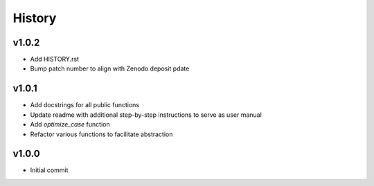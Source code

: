 History
=======

v1.0.2
------
* Add HISTORY.rst
* Bump patch number to align with Zenodo deposit pdate
  
v1.0.1
------
* Add docstrings for all public functions
* Update readme with additional step-by-step instructions to serve as user manual
* Add `optimize_case` function
* Refactor various functions to facilitate abstraction

v1.0.0
------
* Initial commit

